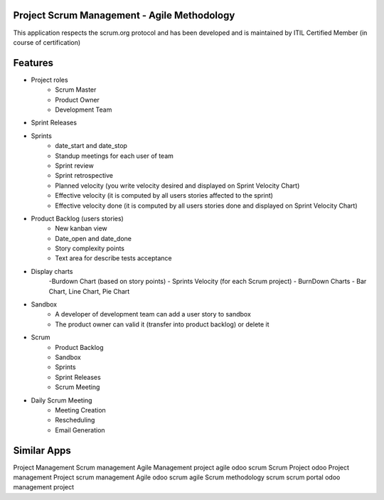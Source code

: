 
====================================================
Project Scrum Management - Agile Methodology
====================================================

This application respects the scrum.org protocol and has been developed and 
is maintained by ITIL Certified Member (in course of certification)

=========
Features
=========

- Project roles
    - Scrum Master
    - Product Owner
    - Development Team
    
- Sprint Releases

- Sprints
    - date_start and date_stop
    - Standup meetings for each user of team
    - Sprint review
    - Sprint retrospective
    - Planned velocity (you write velocity desired and displayed on Sprint Velocity Chart)
    - Effective velocity (it is computed by all users stories affected to the sprint)
    - Effective velocity done (it is computed by all users stories done and displayed on Sprint Velocity Chart)

- Product Backlog (users stories)
    - New kanban view
    - Date_open and date_done
    - Story complexity points
    - Text area for describe tests acceptance
    
- Display charts
    -Burdown Chart (based on story points)
    - Sprints Velocity (for each Scrum project)
    - BurnDown Charts - Bar Chart, Line Chart, Pie Chart
    
- Sandbox
    - A developer of development team can add a user story to sandbox
    - The product owner can valid it (transfer into product backlog) or delete it
    
- Scrum
    - Product Backlog
    - Sandbox
    - Sprints
    - Sprint Releases
    - Scrum Meeting

- Daily Scrum Meeting
    - Meeting Creation
    - Rescheduling
    - Email Generation

============
Similar Apps
============

Project Management
Scrum management
Agile Management
project agile
odoo scrum
Scrum Project
odoo Project management
Project scrum management
Agile
odoo scrum agile
Scrum methodology
scrum
scrum portal
odoo management project
